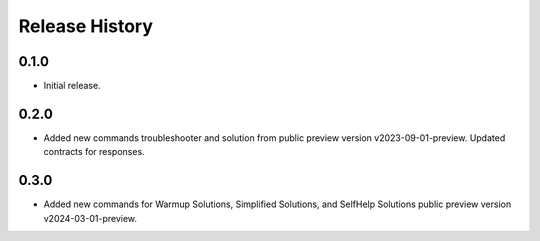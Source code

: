.. :changelog:

Release History
===============

0.1.0
++++++
* Initial release.

0.2.0
++++++
* Added new commands troubleshooter and solution from public preview version v2023-09-01-preview. Updated contracts for responses.

0.3.0
++++++
* Added new commands for Warmup Solutions, Simplified Solutions, and SelfHelp Solutions public preview version v2024-03-01-preview.